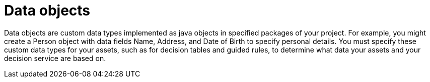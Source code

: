[id='data-objects-con']
= Data objects

Data objects are custom data types implemented as java objects in specified packages of your project. For example, you might create a Person object with data fields Name, Address, and Date of Birth to specify personal details. You must specify these custom data types for your assets, such as for decision tables and guided rules, to determine what data your assets and your decision service are based on. 
